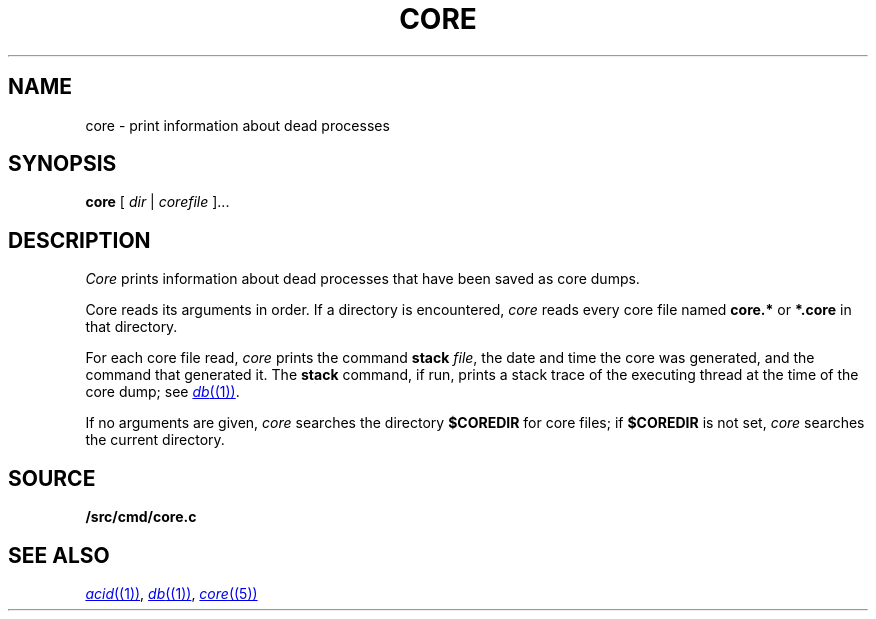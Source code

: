 .TH CORE 1
.SH NAME
core \- print information about dead processes
.SH SYNOPSIS
.B core
[
.I dir
|
.I corefile
]...
.SH DESCRIPTION
.I Core
prints information about dead processes that have
been saved as core dumps.
.PP
Core reads its arguments in order.
If a directory is encountered,
.I core
reads every core file named
.B core.*
or
.B *.core
in that directory.
.PP
For each core file read,
.I core
prints the command
.B stack
.IR file ,
the date and time the core was generated,
and
the command that generated it.
The
.B stack
command, if run, prints a stack trace of the 
executing thread at the time of the core dump;
see
.MR db (1) .
.PP
If no arguments are given,
.I core
searches the directory
.B $COREDIR
for core files;
if
.B $COREDIR
is not set, 
.I core
searches the current directory.
.SH SOURCE
.B \*9/src/cmd/core.c
.SH "SEE ALSO
.MR acid (1) ,
.MR db (1) ,
.MR core (5)

